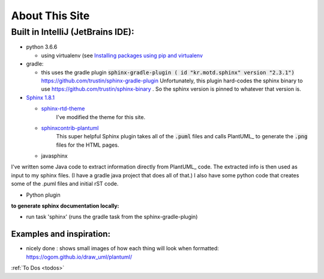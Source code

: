 About This Site
###############


**********************************
Built in IntelliJ (JetBrains IDE):
**********************************


- python 3.6.6

  - using virtualenv (see `Installing packages using pip and virtualenv <https://packaging.python.org/guides/installing-using-pip-and-virtualenv/>`_

- gradle:

  - this uses the gradle plugin :code:`sphinx-gradle-plugin ( id "kr.motd.sphinx" version "2.3.1")`  https://github.com/trustin/sphinx-gradle-plugin
    Unfortunately, this plugin hard-codes the sphinx binary to use https://github.com/trustin/sphinx-binary  .  So the sphinx version is pinned to whatever that version is.



- `Sphinx 1.8.1 <http://www.sphinx-doc.org/en/stable/index.html>`_

  - `sphinx-rtd-theme <https://sphinx-rtd-theme.readthedocs.io/en/latest/>`_
      I've modified the theme for this site.

  - `sphinxcontrib-plantuml <https://github.com/sphinx-contrib/plantuml>`_
      This super helpful Sphinx plugin takes all of the :code:`.puml` files and calls PlantUML_ to generate the :code:`.png` files for the HTML pages.

  - javasphinx


I've written some Java code to extract information directly from PlantUML_ code.
The extracted info is then used as input to my sphinx files.  (I have a gradle java project that does all of that.)
I also have some python code that creates some of the .puml files and initial rST code.



- Python plugin



**to generate sphinx documentation locally:**


- run task 'sphinx'  (runs the gradle task from the  sphinx-gradle-plugin)



=========================
Examples and inspiration:
=========================

* nicely done : shows small images of how each thing will look when formatted: https://ogom.github.io/draw_uml/plantuml/



.. todo::

   Fix genindex columns: doesn't deal with 2nd level entries when computing column splits
   see :code:`def write_genindex(self):` in /Users/ashleyengelund/.pyenv/versions/3.6.6/lib/python3.6/site-packages/sphinx/builders/html.py


:ref:`To Dos <todos>`



